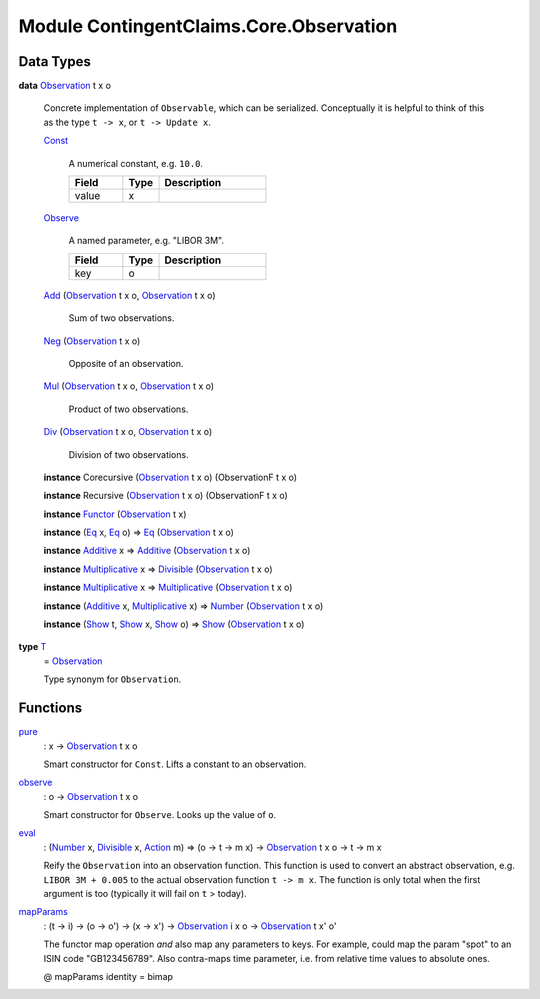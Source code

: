 .. Copyright (c) 2022 Digital Asset (Switzerland) GmbH and/or its affiliates. All rights reserved.
.. SPDX-License-Identifier: Apache-2.0

.. _module-contingentclaims-core-observation-86605:

Module ContingentClaims.Core.Observation
========================================

Data Types
----------

.. _type-contingentclaims-core-observation-observation-91686:

**data** `Observation <type-contingentclaims-core-observation-observation-91686_>`_ t x o

  Concrete implementation of ``Observable``, which can be serialized\.
  Conceptually it is helpful to think of this as the type ``t -> x``, or ``t -> Update x``\.

  .. _constr-contingentclaims-core-observation-const-78712:

  `Const <constr-contingentclaims-core-observation-const-78712_>`_

    A numerical constant, e\.g\. ``10.0``\.

    .. list-table::
       :widths: 15 10 30
       :header-rows: 1

       * - Field
         - Type
         - Description
       * - value
         - x
         -

  .. _constr-contingentclaims-core-observation-observe-30391:

  `Observe <constr-contingentclaims-core-observation-observe-30391_>`_

    A named parameter, e\.g\. \"LIBOR 3M\"\.

    .. list-table::
       :widths: 15 10 30
       :header-rows: 1

       * - Field
         - Type
         - Description
       * - key
         - o
         -

  .. _constr-contingentclaims-core-observation-add-59682:

  `Add <constr-contingentclaims-core-observation-add-59682_>`_ (`Observation <type-contingentclaims-core-observation-observation-91686_>`_ t x o, `Observation <type-contingentclaims-core-observation-observation-91686_>`_ t x o)

    Sum of two observations\.

  .. _constr-contingentclaims-core-observation-neg-45561:

  `Neg <constr-contingentclaims-core-observation-neg-45561_>`_ (`Observation <type-contingentclaims-core-observation-observation-91686_>`_ t x o)

    Opposite of an observation\.

  .. _constr-contingentclaims-core-observation-mul-74041:

  `Mul <constr-contingentclaims-core-observation-mul-74041_>`_ (`Observation <type-contingentclaims-core-observation-observation-91686_>`_ t x o, `Observation <type-contingentclaims-core-observation-observation-91686_>`_ t x o)

    Product of two observations\.

  .. _constr-contingentclaims-core-observation-div-40950:

  `Div <constr-contingentclaims-core-observation-div-40950_>`_ (`Observation <type-contingentclaims-core-observation-observation-91686_>`_ t x o, `Observation <type-contingentclaims-core-observation-observation-91686_>`_ t x o)

    Division of two observations\.

  **instance** Corecursive (`Observation <type-contingentclaims-core-observation-observation-91686_>`_ t x o) (ObservationF t x o)

  **instance** Recursive (`Observation <type-contingentclaims-core-observation-observation-91686_>`_ t x o) (ObservationF t x o)

  **instance** `Functor <https://docs.daml.com/daml/stdlib/Prelude.html#class-ghc-base-functor-31205>`_ (`Observation <type-contingentclaims-core-observation-observation-91686_>`_ t x)

  **instance** (`Eq <https://docs.daml.com/daml/stdlib/Prelude.html#class-ghc-classes-eq-22713>`_ x, `Eq <https://docs.daml.com/daml/stdlib/Prelude.html#class-ghc-classes-eq-22713>`_ o) \=\> `Eq <https://docs.daml.com/daml/stdlib/Prelude.html#class-ghc-classes-eq-22713>`_ (`Observation <type-contingentclaims-core-observation-observation-91686_>`_ t x o)

  **instance** `Additive <https://docs.daml.com/daml/stdlib/Prelude.html#class-ghc-num-additive-25881>`_ x \=\> `Additive <https://docs.daml.com/daml/stdlib/Prelude.html#class-ghc-num-additive-25881>`_ (`Observation <type-contingentclaims-core-observation-observation-91686_>`_ t x o)

  **instance** `Multiplicative <https://docs.daml.com/daml/stdlib/Prelude.html#class-ghc-num-multiplicative-10593>`_ x \=\> `Divisible <https://docs.daml.com/daml/stdlib/Prelude.html#class-ghc-num-divisible-86689>`_ (`Observation <type-contingentclaims-core-observation-observation-91686_>`_ t x o)

  **instance** `Multiplicative <https://docs.daml.com/daml/stdlib/Prelude.html#class-ghc-num-multiplicative-10593>`_ x \=\> `Multiplicative <https://docs.daml.com/daml/stdlib/Prelude.html#class-ghc-num-multiplicative-10593>`_ (`Observation <type-contingentclaims-core-observation-observation-91686_>`_ t x o)

  **instance** (`Additive <https://docs.daml.com/daml/stdlib/Prelude.html#class-ghc-num-additive-25881>`_ x, `Multiplicative <https://docs.daml.com/daml/stdlib/Prelude.html#class-ghc-num-multiplicative-10593>`_ x) \=\> `Number <https://docs.daml.com/daml/stdlib/Prelude.html#class-ghc-num-number-53664>`_ (`Observation <type-contingentclaims-core-observation-observation-91686_>`_ t x o)

  **instance** (`Show <https://docs.daml.com/daml/stdlib/Prelude.html#class-ghc-show-show-65360>`_ t, `Show <https://docs.daml.com/daml/stdlib/Prelude.html#class-ghc-show-show-65360>`_ x, `Show <https://docs.daml.com/daml/stdlib/Prelude.html#class-ghc-show-show-65360>`_ o) \=\> `Show <https://docs.daml.com/daml/stdlib/Prelude.html#class-ghc-show-show-65360>`_ (`Observation <type-contingentclaims-core-observation-observation-91686_>`_ t x o)

.. _type-contingentclaims-core-observation-t-68930:

**type** `T <type-contingentclaims-core-observation-t-68930_>`_
  \= `Observation <type-contingentclaims-core-observation-observation-91686_>`_

  Type synonym for ``Observation``\.

Functions
---------

.. _function-contingentclaims-core-observation-pure-11509:

`pure <function-contingentclaims-core-observation-pure-11509_>`_
  \: x \-\> `Observation <type-contingentclaims-core-observation-observation-91686_>`_ t x o

  Smart constructor for ``Const``\. Lifts a constant to an observation\.

.. _function-contingentclaims-core-observation-observe-80216:

`observe <function-contingentclaims-core-observation-observe-80216_>`_
  \: o \-\> `Observation <type-contingentclaims-core-observation-observation-91686_>`_ t x o

  Smart constructor for ``Observe``\. Looks up the value of ``o``\.

.. _function-contingentclaims-core-observation-eval-5121:

`eval <function-contingentclaims-core-observation-eval-5121_>`_
  \: (`Number <https://docs.daml.com/daml/stdlib/Prelude.html#class-ghc-num-number-53664>`_ x, `Divisible <https://docs.daml.com/daml/stdlib/Prelude.html#class-ghc-num-divisible-86689>`_ x, `Action <https://docs.daml.com/daml/stdlib/Prelude.html#class-da-internal-prelude-action-68790>`_ m) \=\> (o \-\> t \-\> m x) \-\> `Observation <type-contingentclaims-core-observation-observation-91686_>`_ t x o \-\> t \-\> m x

  Reify the ``Observation`` into an observation function\.
  This function is used to convert an abstract observation, e\.g\. ``LIBOR 3M + 0.005`` to the actual
  observation function ``t -> m x``\. The function is only total when the first argument is too
  (typically it will fail on ``t`` \> today)\.

.. _function-contingentclaims-core-observation-mapparams-29594:

`mapParams <function-contingentclaims-core-observation-mapparams-29594_>`_
  \: (t \-\> i) \-\> (o \-\> o') \-\> (x \-\> x') \-\> `Observation <type-contingentclaims-core-observation-observation-91686_>`_ i x o \-\> `Observation <type-contingentclaims-core-observation-observation-91686_>`_ t x' o'

  The functor map operation *and* also map any parameters to keys\.
  For example, could map the param \"spot\" to an ISIN code \"GB123456789\"\.
  Also contra\-maps time parameter, i\.e\. from relative time values to absolute ones\.

  @ mapParams identity \= bimap
